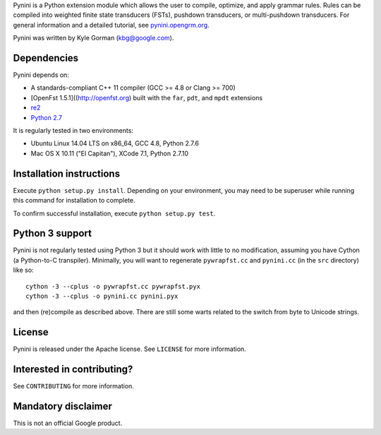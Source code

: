 Pynini is a Python extension module which allows the user to compile,
optimize, and apply grammar rules. Rules can be compiled into weighted
finite state transducers (FSTs), pushdown transducers, or multi-pushdown
transducers. For general information and a detailed tutorial, see
`pynini.opengrm.org <http://pynini.opengrm.org>`__.

Pynini was written by Kyle Gorman (kbg@google.com).

Dependencies
------------

Pynini depends on:

-  A standards-compliant C++ 11 compiler (GCC >= 4.8 or Clang >= 700)
-  [OpenFst 1.5.1]((http://openfst.org) built with the ``far``, ``pdt``,
   and ``mpdt`` extensions
-  `re2 <http:://github.com/google/re2>`__
-  `Python 2.7 <https://www.python.org>`__

It is regularly tested in two environments:

-  Ubuntu Linux 14.04 LTS on x86\_64, GCC 4.8, Python 2.7.6
-  Mac OS X 10.11 ("El Capitan"), XCode 7.1, Python 2.7.10

Installation instructions
-------------------------

Execute ``python setup.py install``. Depending on your environment, you
may need to be superuser while running this command for installation to
complete.

To confirm successful installation, execute ``python setup.py test``.

Python 3 support
----------------

Pynini is not regularly tested using Python 3 but it should work with
little to no modification, assuming you have Cython (a Python-to-C
transpiler). Minimally, you will want to regenerate ``pywrapfst.cc`` and
``pynini.cc`` (in the ``src`` directory) like so:

::

    cython -3 --cplus -o pywrapfst.cc pywrapfst.pyx
    cython -3 --cplus -o pynini.cc pynini.pyx

and then (re)compile as described above. There are still some warts related to the switch from byte to Unicode strings.

License
-------

Pynini is released under the Apache license. See ``LICENSE`` for more
information.

Interested in contributing?
---------------------------

See ``CONTRIBUTING`` for more information.

Mandatory disclaimer
--------------------

This is not an official Google product.
